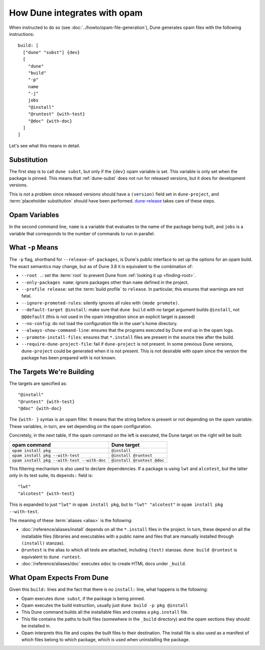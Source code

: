 How Dune integrates with opam
=============================

.. highlight:: opam

When instructed to do so (see :doc:`../howto/opam-file-generation`), Dune generates opam files with the following instructions::

  build: [
    ["dune" "subst"] {dev}
    [
      "dune"
      "build"
      "-p"
      name
      "-j"
      jobs
      "@install"
      "@runtest" {with-test}
      "@doc" {with-doc}
    ]
  ]

Let's see what this means in detail.

Substitution
------------

The first step is to call ``dune subst``, but only if the ``{dev}`` opam
variable is set. This variable is only set when the package is pinned.
This means that :ref:`dune-subst` does not run for released versions, but it
does for development versions.

This is not a problem since released versions should have a ``(version)`` field
set in ``dune-project``, and :term:`placeholder substitution` should have been
performed. `dune-release`_ takes care of these steps.

.. _dune-release: https://github.com/tarides/dune-release

Opam Variables
--------------

In the second command line, ``name`` is a variable that evaluates to the name
of the package being built, and ``jobs`` is a variable that corresponds to the
number of commands to run in parallel.

What ``-p`` Means
-----------------

The ``-p`` flag, shorthand for ``--release-of-packages``, is Dune's public interface to set up the options for an opam build. The exact semantics may change, but as of Dune 3.8 it is equivalent to the combination of:

- ``--root .``: set the :term:`root` to prevent Dune from :ref:`looking it up <finding-root>`.
- ``--only-packages name``: ignore packages other than ``name`` defined in the project.
- ``--profile release``: set the :term:`build profile` to ``release``. In particular, this ensures that warnings are not fatal.
- ``--ignore-promoted-rules``: silently ignores all rules with ``(mode promote)``.
- ``--default-target @install``: make sure that ``dune build`` with no target argument builds ``@install``, not ``@@default`` (this is not used in the opam integration since an explicit target is passed)
- ``--no-config``: do not load the configuration file in the user's home directory.
- ``--always-show-command-line``: ensures that the programs executed by Dune end up in the opam logs.
- ``--promote-install-files``: ensures that ``*.install`` files are present in the source tree after the build.
- ``--require-dune-project-file``: fail if ``dune-project`` is not present. In some previous Dune versions, ``dune-project`` could be generated when it is not present. This is not desirable with opam since the version the package has been prepared with is not known.

The Targets We're Building
--------------------------

The targets are specified as::

  "@install"
  "@runtest" {with-test}
  "@doc" {with-doc}

The ``{with- }`` syntax is an opam filter. It means that the string before is
present or not depending on the opam variable. These variables, in turn, are set depending on the opam configuration.

Concretely, in the next table, if the opam command on the left is executed, the Dune target on the right will be built:

.. list-table::
   :header-rows: 1

   * - opam command
     - Dune target
   * - ``opam install pkg``
     - ``@install``
   * - ``opam install pkg --with-test``
     - ``@install @runtest``
   * - ``opam install pkg --with-test --with-doc``
     - ``@install @runtest @doc``

This filtering mechanism is also used to declare dependencies.
If a package is using ``lwt`` and ``alcotest``, but the latter only in its test
suite, its ``depends:`` field is::

  "lwt"
  "alcotest" {with-test}

This is expanded to just ``"lwt"`` in ``opam install pkg``, but to ``"lwt"
"alcotest"`` in ``opam install pkg --with-test``.

The meaning of these :term:`aliases <alias>` is the following:

- :doc:`/reference/aliases/install` depends on all the ``*.install`` files in
  the project. In turn, these depend on all the installable files (libraries and
  executables with a public name and files that are manually installed through
  ``(install)`` stanzas).
- ``@runtest`` is the alias to which all tests are attached, including ``(test)`` stanzas. ``dune build @runtest`` is equivalent to ``dune runtest``.
- :doc:`/reference/aliases/doc` executes ``odoc`` to create HTML docs under
  ``_build``.

What Opam Expects From Dune
---------------------------

Given this ``build:`` lines and the fact that there is no ``install:`` line,
what happens is the following:

- Opam executes ``dune subst``, if the package is being pinned.
- Opam executes the build instruction, usually just ``dune build -p pkg @install``
- This Dune command builds all the installable files and creates a ``pkg.install`` file.
- This file contains the paths to built files (somewhere in the ``_build`` directory) and the opam sections they should be installed in.
- Opam interprets this file and copies the built files to their destination. The install file is also used as a manifest of which files belong to which package, which is used when uninstalling the package.
